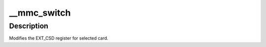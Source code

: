 .. -*- coding: utf-8; mode: rst -*-
.. src-file: drivers/mmc/core/mmc_ops.c

.. _`__mmc_switch`:

__mmc_switch
============

.. c:function:: int __mmc_switch(struct mmc_card *card, u8 set, u8 index, u8 value, unsigned int timeout_ms, bool use_busy_signal, bool send_status, bool ignore_crc)

    modify EXT_CSD register

    :param struct mmc_card \*card:
        the MMC card associated with the data transfer

    :param u8 set:
        cmd set values

    :param u8 index:
        EXT_CSD register index

    :param u8 value:
        value to program into EXT_CSD register

    :param unsigned int timeout_ms:
        timeout (ms) for operation performed by register write,
        timeout of zero implies maximum possible timeout

    :param bool use_busy_signal:
        use the busy signal as response type

    :param bool send_status:
        send status cmd to poll for busy

    :param bool ignore_crc:
        ignore CRC errors when sending status cmd to poll for busy

.. _`__mmc_switch.description`:

Description
-----------

Modifies the EXT_CSD register for selected card.

.. This file was automatic generated / don't edit.


